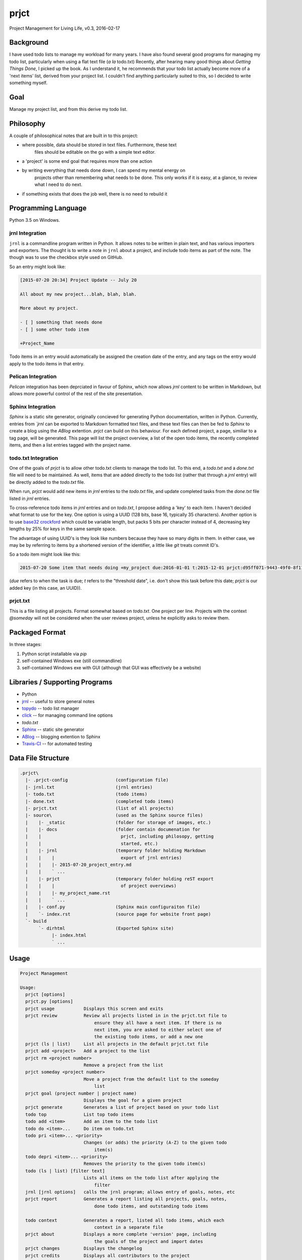 prjct
=====

Project Management for Living Life, v0.3, 2016-02-17

Background
----------

I have used todo lists to manage my workload for many years. I have also found
several good programs for managing my todo list, particularly when using a flat
text file (*a la* todo.txt) Recently, after hearing many good things about
*Getting Things Done*, I picked up the book. As I understand it, he recommends
that your todo list actually become more of a 'next items' list, derived from
your project list. I couldn't find anything particularly suited to this, so I
decided to write something myself.

Goal
----

Manage my project list, and from this derive my todo list.

Philosophy
----------

A couple of philosophical notes that are built in to this project:

* where possible, data should be stored in text files. Furthermore, these text
   files should be editable on the go with a simple text editor.
* a 'project' is some end goal that requires more than one action
* by writing everything that needs done down, I can spend my mental energy on
   projects other than remembering what needs to be done. This only works if it
   is easy, at a glance, to review what I need to do next.
* if something exists that does the job well, there is no need to rebuild it

Programming Language
--------------------

Python 3.5 on Windows.

jrnl Integration
''''''''''''''''

``jrnl`` is a commandline program written in Python. It allows notes to be
written in plain text, and has various importers and exporters. The thought is
to write a note in ``jrnl`` about a project, and include todo items as part of
the note. The though was to use the checkbox style used on GitHub.

So an entry might look like:

.. code-block:: text

    [2015-07-20 20:34] Project Update -- July 20

    All about my new project...blah, blah, blah.

    More about my project.

    - [ ] something that needs done
    - [ ] some other todo item

    +Project_Name


Todo items in an entry would automatically be assigned the creation date of
the entry, and any tags on the entry would apply to the todo items in that
entry.

Pelican Integration
'''''''''''''''''''

*Pelican* integration has been deprciated in favour of Sphinx, which now
allows *jrnl* content to be written in Markdown, but allows more powerful
control of the rest of the site presentation.

Sphinx Integration
''''''''''''''''''

*Sphinx* is a static site generator, originally concieved for generating
Python documentation, written in Python. Currently, entries from
*`jrnl* can be exported to Markdown formatted text files, and these text files
can then be fed to *Sphinx* to create a blog using the *ABlog* extention.
*prjct* can build on this behaviour. For each defined project, a page,
similiar to a tag page, will be generated. This page will list the project
overview, a list of the open todo items, the recently completed items, and then
a list entries tagged with the project name.

todo.txt Integration
''''''''''''''''''''

One of the goals of *prjct* is to allow other todo.txt clients to manage the
todo list. To this end, a *todo.txt* and a *done.txt* file will need to be
maintained. As well, items that are added directly to the todo list (rather
that through a *jrnl* entry) will be directly added to the *todo.txt* file.

When run, *prjct* would add new items in *jrnl* entries to the *todo.txt*
file, and update completed tasks from the *done.txt* file listed in *jrnl*
entries.

To cross-reference todo items in *jrnl* entries and on *todo.txt*, I propose
adding a 'key' to each item. I haven't decided what format to use for the key.
One option is using a UUID (128 bits, base 16, typically 35 characters).
Another option is to use
`base32 crockford <https://pypi.python.org/pypi/base32-crockford/0.3.0>`_ which
could be variable length, but packs 5 bits per character instead of 4,
decreasing key lengths by 25% for keys in the same sample space.

The advantage of using UUID's is they look like numbers because they have so
many digits in them. In either case, we may be by referring to items by a
shortened version of the identifier, a little like *git* treats commit ID's.

So a todo item might look like this:

.. code-block:: text

    2015-07-20 Some item that needs doing +my_project due:2016-01-01 t:2015-12-01 prjct:d95ff071-9443-49f0-8f11-b2787649a481
    
(*due* refers to when the task is due; *t* refers to the "threshold date",
i.e. don't show this task before this date; *prjct* is our added key (in this
case, an UUID)).

prjct.txt
'''''''''

This is a file listing all projects. Format somewhat based on *todo.txt*. One
project per line. Projects with the context *@someday* will not be considered
when the user reviews project, unless he explicitly asks to review them.

Packaged Format
---------------

In three stages:

1. Python script installable via *pip*
2. self-contained Windows exe (still commandline)
3. self-contained Windows exe with GUI (although that GUI was effectively be a website)

Libraries / Supporting Programs
-------------------------------

* Python
* `jrnl <https://github.com/maebert/jrnl>`_ -- useful to store general notes
* `topydo <https://github.com/bram85/topydo>`_ -- todo list manager
* `click <http://click.pocoo.org/6/>`_ -- for managing command line options
* *todo.txt*
* `Sphinx <http://www.sphinx-doc.org/>`_ -- static site generator
* `ABlog <https://ablog.readthedocs.org/>`_ -- blogging extention to Sphinx
* `Travis-CI <https://travis-ci.org/>`_ -- for automated testing

Data File Structure
-------------------

.. code-block:: text

    .prjct\
      |- .prjct-config                  (configuration file)
      |- jrnl.txt                       (jrnl entries)
      |- todo.txt                       (todo items)
      |- done.txt                       (completed todo items)
      |- prjct.txt                      (list of all projects)
      |- source\                        (used as the Sphinx source files)
      |    |- _static                   (folder for storage of images, etc.)
      |    |- docs                      (folder contain documenation for
      |    |                              prjct, including philosopy, getting
      |    |                              started, etc.)
      |    |- jrnl                      (temporary folder holding Markdown
      |    |    |                         export of jrnl entries)
      |    |    |- 2015-07-20_project_entry.md
      |    |    ` ...
      |    |- prjct                     (temporary folder holding reST export
      |    |    |                         of project overviews)
      |    |    |- my_project_name.rst
      |    |    ` ...
      |    |- conf.py                   (Sphinx main configuraiton file)
      |    `- index.rst                 (source page for website front page)
      `- build
           `- dirhtml                   (Exported Sphinx site)
                |- index.html
                ` ...

Usage
-----

.. code-block:: text

    Project Management

    Usage:
      prjct [options]
      prjct.py [options]
      prjct usage           Displays this screen and exits
      prjct review          Review all projects listed in in the prjct.txt file to
                                ensure they all have a next item. If there is no
                                next item, you are asked to either select one of
                                the existing todo items, or add a new one
      prjct (ls | list)     List all projects in the default prjct.txt file
      prjct add <project>   Add a project to the list
      prjct rm <project number>
                            Remove a project from the list
      prjct someday <project number>
                            Move a project from the default list to the someday
                                list
      prjct goal (project number | project name)
                            Displays the goal for a given project
      prjct generate        Generates a list of project based on your todo list
      todo top              List top todo items
      todo add <item>       Add an item to the todo list
      todo do <item>...     Do item on todo.txt
      todo pri <item>... <priority>
                            Changes (or adds) the priority (A-Z) to the given todo
                                item(s)
      todo depri <item>... <priority>
                            Removes the priority to the given todo item(s)
      todo (ls | list) [filter text]
                            Lists all items on the todo list after applying the
                                filter
      jrnl [jrnl options]   calls the jrnl program; allows entry of goals, notes, etc
      prjct report          Generates a report listing all projects, goals, notes,
                                done todo items, and outstanding todo items
      
      todo context          Generates a report, listed all todo items, which each
                                context in a separate file
      prjct about           Displays a more complete 'version' page, including
                                the goals of the project and import dates
      prjct changes         Displays the changelog
      prjct credits         Displays all contributors to the project
      prjct (phil | philosophy)
                            Displays some philosophical thoughts on how to get the
                                most out of the system
      prjct howto           Displays a basic tutorial on how to use the program

    Options:
      -h --help                         Dispalys a list of available commands,
                                            recommends running 'usage' for more
                                            details, and exits
      -v --version                      Show version, and exit
      --config=<path to .prjct-config>  Select a configuration file
      --todo=<path to todo.txt file>    Select a todo.txt file
      --done=<path to done.txt file>    Select a done.txt file (completed todo
                                        items)
      --prjct=<path to prjct.txt file>  Select a prjct.txt file (project list)
      --export=<path>                   Specify the export path

Goals are pulled *jrnl* by filtering for entries tagged with the project name
and looking for a *Goal* heading.

Getting Things Done -- 7 lists
------------------------------

In *Getting Things Done*, he mentions 7 types lists to manage:

* a projects list
* project support material
* calendared actions and information
* a waiting for list
* reference material
* a someday/maybe list

This project aims mainly to maintain the first -- the project list. Some project
support material can to provided using ``jrnl`` (particularly goals), but most
will be kept elsewhere. Nothing is a attempted (yet) with either calendared
items or the 'tickler' file he mentions in the book. A 'waiting for' list can
quasi implemented by assigning the tasks in question a (W) priority. Reference
material is intended to be kept elsewhere. The 'someday/maybe' project list
is designed, ultimately, to be supported.

Version History
---------------

*Version*: 0.1, 2013-11-30
''''''''''''''''''''''''''

* original conception

*Version*: 0.2, 2015-07-20
''''''''''''''''''''''''''

* detail ``jrnl`` and ``todo.txt`` integration

*Version*: 0.3, 2016-02-11
''''''''''''''''''''''''''

* working version of ``todo_export.to_html_lists()``
* add ``setup.py`` file
* sort todos intelligently
* switch from *Pelican* to *Sphinx*


* possible reST primer -- https://aert-notes-dev.readthedocs.org/en/latest/content/rest/

